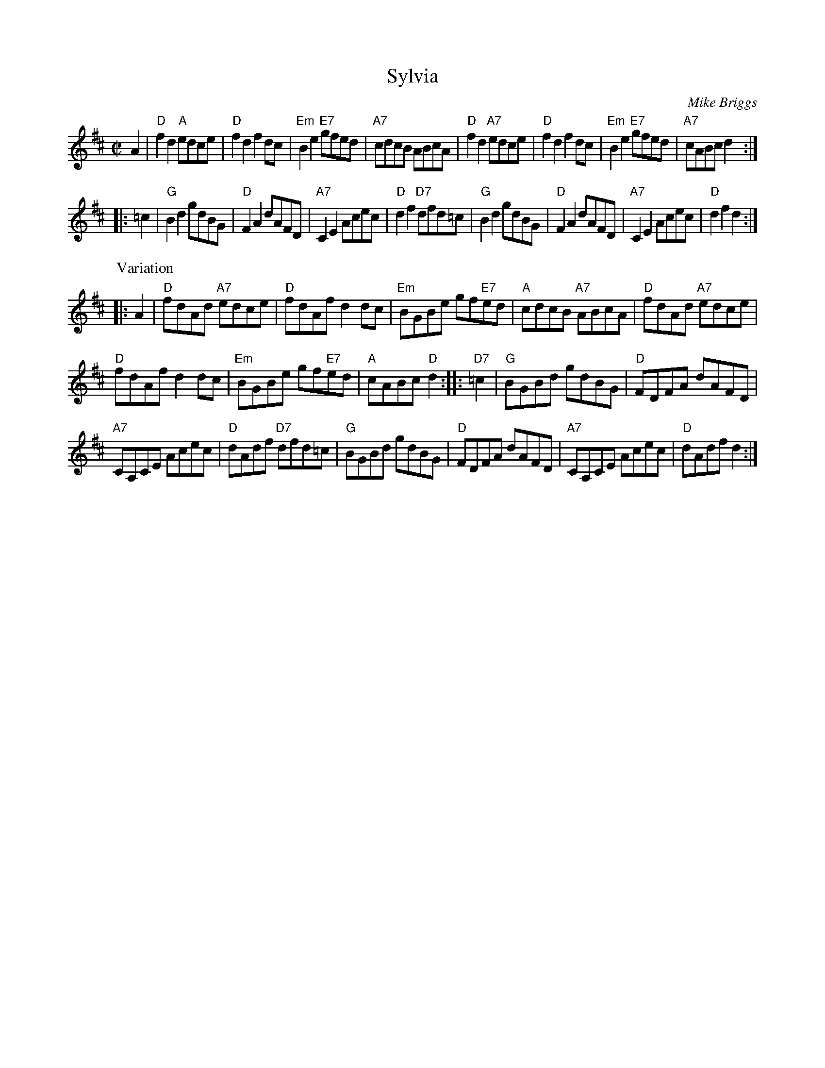 X: 1
T: Sylvia
C: Mike Briggs
R: reel
Z: 2014 John Chambers <jc:trillian.mit.edu>
S: printed page from Sylvia Miskoe's 2014 trip to Wisconsin, in a set for Soldier's Joy
M: C|
L: 1/8
K: D
A2 |\
"D"f2d2 "A"edce | "D"f2d2 f2dc | "Em"B2e2 "E7"gfed | "A7"cdcB ABcA |\
"D"f2d2 "A7"edce | "D"f2d2 f2dc | "Em"B2e2 "E7"gfed | "A7"cABc d2 :|
|: =c2 |\
"G"B2d2 gdBG | "D"F2A2 dAFD | "A7"C2E2 Acec | "D"d2f2 "D7"dfd=c |\
"G"B2d2 gdBG | "D"F2A2 dAFD | "A7"C2E2 Acec | "D"d2f2 d2 :|
P: Variation
|: A2 |\
"D"fdAd "A7"edce | "D"fdAf d2dc | "Em"BGBe gf"E7"ed | "A"cdcB "A7"ABcA | "D"fdAd "A7"edce |
"D"fdAf d2dc | "Em"BGBe gf"E7"ed | "A"cABc "D"d2 :: "D7"=c2 | "G"BGBd gdBG | "D"FDFA dAFD |
"A7"CA,CE Acec | "D"dAdf "D7"dfd=c | "G"BGBd gdBG | "D"FDFA dAFD | "A7"CA,CE Acec | "D"dAdf d2 :|
